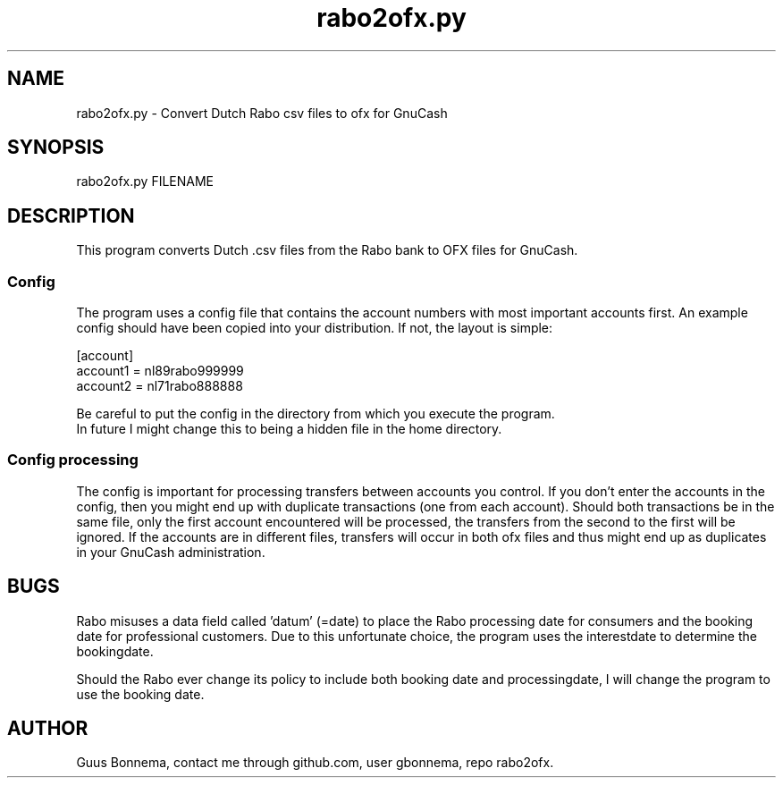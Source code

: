 .\" Manpage for rabo2ofx.py. 
.\" Author Guus Bonnema, github user gbonnema.
.TH rabo2ofx.py 1 "11 Feb 2019" "version 2.11"
.SH NAME
rabo2ofx.py - Convert Dutch Rabo csv files to ofx for GnuCash
.SH SYNOPSIS
rabo2ofx.py FILENAME
.SH DESCRIPTION
This program converts Dutch .csv files from the Rabo bank to OFX files 
for GnuCash. 
.SS Config

The program uses a config file that contains the account numbers 
with most important accounts first. An example config should have been
copied into your distribution. If not, the layout is simple:
.nf

[account]
account1 = nl89rabo999999
account2 = nl71rabo888888
.PP
Be careful to put the config in the directory from which you execute the program.
In future I might change this to being a hidden file in the home directory.
.SS Config processing
The config is important for processing transfers between accounts you 
control. If you don't enter the accounts in the config, then you might
end up with duplicate transactions (one from each account). Should both transactions
be in the same file, only the first account encountered will be processed, the transfers
from the second to the first will be ignored. If the accounts are in different
files, transfers will occur in both ofx files and thus might end up as
duplicates in your GnuCash administration.

.SH BUGS
Rabo misuses a data field called 'datum' (=date) to place the Rabo processing 
date for consumers and the booking date for professional customers. Due to
this unfortunate choice, the program uses the interestdate to determine the 
bookingdate.
.PP
Should the Rabo ever change its policy to include both booking date and 
processingdate, I will change the program to use the booking date.
.SH AUTHOR
Guus Bonnema, contact me through github.com, user gbonnema, repo rabo2ofx.
